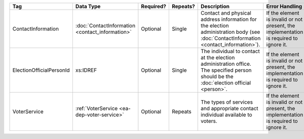 .. This file is auto-generated.  Do not edit it by hand!

+--------------------------+--------------------------+--------------+--------------+------------------------------------------+------------------------------------------+
| Tag                      | Data Type                | Required?    | Repeats?     | Description                              | Error Handling                           |
+==========================+==========================+==============+==============+==========================================+==========================================+
| ContactInformation       | :doc:`ContactInformation | Optional     | Single       | Contact and physical address information | If the element is invalid or not         |
|                          | <contact_information>`   |              |              | for the election administration body     | present, the implementation is required  |
|                          |                          |              |              | (see :doc:`ContactInformation            | to ignore it.                            |
|                          |                          |              |              | <contact_information>`).                 |                                          |
+--------------------------+--------------------------+--------------+--------------+------------------------------------------+------------------------------------------+
| ElectionOfficialPersonId | xs:IDREF                 | Optional     | Single       | The individual to contact at the         | If the element is invalid or not         |
|                          |                          |              |              | election administration office. The      | present, the implementation is required  |
|                          |                          |              |              | specified person should be the           | to ignore it.                            |
|                          |                          |              |              | :doc:`election official <person>`.       |                                          |
+--------------------------+--------------------------+--------------+--------------+------------------------------------------+------------------------------------------+
| VoterService             | :ref:`VoterService       | Optional     | Repeats      | The types of services and appropriate    | If the element is invalid or not         |
|                          | <ea-dep-voter-service>`  |              |              | contact individual available to voters.  | present, the implementation is required  |
|                          |                          |              |              |                                          | to ignore it.                            |
+--------------------------+--------------------------+--------------+--------------+------------------------------------------+------------------------------------------+

